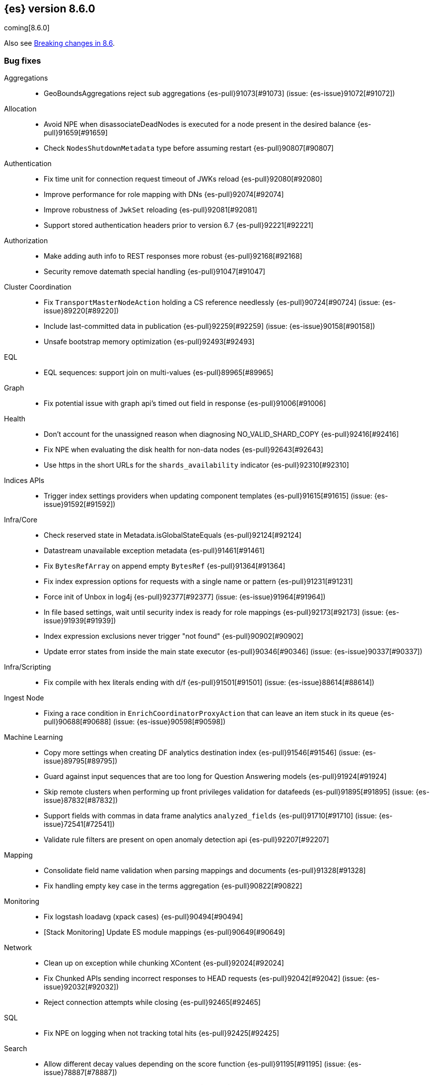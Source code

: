 [[release-notes-8.6.0]]
== {es} version 8.6.0

coming[8.6.0]

Also see <<breaking-changes-8.6,Breaking changes in 8.6>>.

[[bug-8.6.0]]
[float]
=== Bug fixes

Aggregations::
* GeoBoundsAggregations reject sub aggregations {es-pull}91073[#91073] (issue: {es-issue}91072[#91072])

Allocation::
* Avoid NPE when disassociateDeadNodes is executed for a node present in the desired balance {es-pull}91659[#91659]
* Check `NodesShutdownMetadata` type before assuming restart {es-pull}90807[#90807]

Authentication::
* Fix time unit for connection request timeout of JWKs reload {es-pull}92080[#92080]
* Improve performance for role mapping with DNs {es-pull}92074[#92074]
* Improve robustness of `JwkSet` reloading {es-pull}92081[#92081]
* Support stored authentication headers prior to version 6.7 {es-pull}92221[#92221]

Authorization::
* Make adding auth info to REST responses more robust {es-pull}92168[#92168]
* Security remove datemath special handling {es-pull}91047[#91047]

Cluster Coordination::
* Fix `TransportMasterNodeAction` holding a CS reference needlessly {es-pull}90724[#90724] (issue: {es-issue}89220[#89220])
* Include last-committed data in publication {es-pull}92259[#92259] (issue: {es-issue}90158[#90158])
* Unsafe bootstrap memory optimization {es-pull}92493[#92493]

EQL::
* EQL sequences: support join on multi-values {es-pull}89965[#89965]

Graph::
* Fix potential issue with graph api's timed out field in response {es-pull}91006[#91006]

Health::
* Don't account for the unassigned reason when diagnosing NO_VALID_SHARD_COPY {es-pull}92416[#92416]
* Fix NPE when evaluating the disk health for non-data nodes {es-pull}92643[#92643]
* Use https in the short URLs for the `shards_availability` indicator {es-pull}92310[#92310]

Indices APIs::
* Trigger index settings providers when updating component templates {es-pull}91615[#91615] (issue: {es-issue}91592[#91592])

Infra/Core::
* Check reserved state in Metadata.isGlobalStateEquals {es-pull}92124[#92124]
* Datastream unavailable exception metadata {es-pull}91461[#91461]
* Fix `BytesRefArray` on append empty `BytesRef` {es-pull}91364[#91364]
* Fix index expression options for requests with a single name or pattern {es-pull}91231[#91231]
* Force init of Unbox in log4j {es-pull}92377[#92377] (issue: {es-issue}91964[#91964])
* In file based settings, wait until security index is ready for role mappings {es-pull}92173[#92173] (issue: {es-issue}91939[#91939])
* Index expression exclusions never trigger "not found" {es-pull}90902[#90902]
* Update error states from inside the main state executor {es-pull}90346[#90346] (issue: {es-issue}90337[#90337])

Infra/Scripting::
* Fix compile with hex literals ending with d/f {es-pull}91501[#91501] (issue: {es-issue}88614[#88614])

Ingest Node::
* Fixing a race condition in `EnrichCoordinatorProxyAction` that can leave an item stuck in its queue {es-pull}90688[#90688] (issue: {es-issue}90598[#90598])

Machine Learning::
* Copy more settings when creating DF analytics destination index {es-pull}91546[#91546] (issue: {es-issue}89795[#89795])
* Guard against input sequences that are too long for Question Answering models {es-pull}91924[#91924]
* Skip remote clusters when performing up front privileges validation for datafeeds {es-pull}91895[#91895] (issue: {es-issue}87832[#87832])
* Support fields with commas in data frame analytics `analyzed_fields` {es-pull}91710[#91710] (issue: {es-issue}72541[#72541])
* Validate rule filters are present on open anomaly detection api {es-pull}92207[#92207]

Mapping::
* Consolidate field name validation when parsing mappings and documents {es-pull}91328[#91328]
* Fix handling empty key case in the terms aggregation {es-pull}90822[#90822]

Monitoring::
* Fix logstash loadavg (xpack cases) {es-pull}90494[#90494]
* [Stack Monitoring] Update ES module mappings {es-pull}90649[#90649]

Network::
* Clean up on exception while chunking XContent {es-pull}92024[#92024]
* Fix Chunked APIs sending incorrect responses to HEAD requests {es-pull}92042[#92042] (issue: {es-issue}92032[#92032])
* Reject connection attempts while closing {es-pull}92465[#92465]

SQL::
* Fix NPE on logging when not tracking total hits {es-pull}92425[#92425]

Search::
* Allow different decay values depending on the score function {es-pull}91195[#91195] (issue: {es-issue}78887[#78887])
* Fix timing bug with DFS profiling {es-pull}92421[#92421]

Snapshot/Restore::
* Simplify and optimize deduplication of `RepositoryData` for a non-caching repository instance {es-pull}91851[#91851] (issue: {es-issue}89952[#89952])

Store::
* Fix numOpenOutputs and modCount in ByteSizeCachingDirectory {es-pull}92440[#92440] (issue: {es-issue}92434[#92434])

Transform::
* Skip remote clusters when performing up front privileges validation {es-pull}91788[#91788]

Vector Search::
* Make `knn` search requests fully cancellable {es-pull}90612[#90612]

[[deprecation-8.6.0]]
[float]
=== Deprecations

Allocation::
* Deprecate state field in /_cluster/reroute response {es-pull}90399[#90399]
* Ensure balance threshold is at least 1 {es-pull}92100[#92100]

Ingest Node::
* Deprecate 'remove_binary' default of false for ingest attachment processor {es-pull}90460[#90460]

Mapping::
* Deprecate silently ignoring type, fields, copy_to and boost in metadata field definition {es-pull}90989[#90989] (issue: {es-issue}35389[#35389])

[[enhancement-8.6.0]]
[float]
=== Enhancements

Allocation::
* Clear up forecasted write load and shard size from previous write index during rollovers {es-pull}91590[#91590]
* Forecast average shard size during rollovers {es-pull}91561[#91561]
* Forecast write load during rollovers {es-pull}91425[#91425]
* Improve shard balancing {es-pull}91603[#91603]
* Introduce desired-balance allocator {es-pull}91343[#91343]
* Limit shard realocation retries {es-pull}90296[#90296]
* Prevalidate node removal API {es-pull}88952[#88952]
* Set default `cluster.routing.allocation.balance.disk_usage` {es-pull}91951[#91951]
* Store write load in the `IndexMetadata` during data streams rollovers {es-pull}91019[#91019]
* Update the default `cluster.routing.allocation.balance.disk_usage` {es-pull}92065[#92065]
* `DesiredBalance:` expose it via _internal/desired_balance {es-pull}91038[#91038] (issue: {es-issue}90583[#90583])

Authorization::
* [Fleet] Added logs-elastic_agent* read privileges to `kibana_system` {es-pull}91701[#91701]

CRUD::
* Keep track of average shard write load {es-pull}90768[#90768] (issue: {es-issue}90102[#90102])

Geo::
* Centroid aggregation for cartesian points and shapes {es-pull}89216[#89216] (issue: {es-issue}90156[#90156])
* Improve H3#hexRing logic and add H3#areNeighborCells method {es-pull}91140[#91140]
* Move SpatialUtils to geo library {es-pull}88088[#88088] (issue: {es-issue}86607[#86607])
* Reduce number of object allocations in H3#geoToH3 and speed up computations {es-pull}91492[#91492]
* Support `cartesian_bounds` aggregation on point and shape {es-pull}91298[#91298] (issue: {es-issue}90157[#90157])

ILM+SLM::
* ILM: Get policy support wildcard name {es-pull}89238[#89238]

Infra/Core::
* Handle APM global labels as affix setting {es-pull}91438[#91438] (issue: {es-issue}91278[#91278])
* Improve date math exclusions in expressions {es-pull}90298[#90298]
* Introduce a phase to use String.equals on constant strings, rather than def equality {es-pull}91362[#91362] (issue: {es-issue}91235[#91235])
* More actionable error for ancient indices {es-pull}91243[#91243]
* Operator/index templates {es-pull}90143[#90143]
* Operator/ingest {es-pull}89735[#89735]
* Transport threads and `_hot_threads` {es-pull}90482[#90482] (issue: {es-issue}90334[#90334])
* Upgrade XContent to Jackson 2.14.0 and enable Fast Double Parser {es-pull}90553[#90553]

Infra/Plugins::
* Create placeholder plugin when loading stable plugins {es-pull}90870[#90870]
* Example stable plugin {es-pull}90805[#90805]
* Make `extendedPlugins,` `HasNativeController` and `moduleName` optional in plugin descriptor {es-pull}90835[#90835]
* Rename `NamedComponent` name parameter to value {es-pull}91306[#91306]

Infra/Scripting::
* Use an explicit null check for null receivers in painless, rather than an NPE {es-pull}91347[#91347] (issue: {es-issue}91236[#91236])

Machine Learning::
* Add a filter parameter to frequent items {es-pull}91137[#91137]
* Add a regex to the output of the `categorize_text` aggregation {es-pull}90723[#90723]
* Add ability to filter and sort buckets by `change_point` numeric values {es-pull}91299[#91299]
* Add api to update trained model deployment `number_of_allocations` {es-pull}90728[#90728]
* Alias timestamp to @timestamp in anomaly detection results index {es-pull}90812[#90812]
* Allow `model_aliases` to be used with Pytorch trained models {es-pull}91296[#91296]
* Allow overriding timestamp field to null in file structure finder {es-pull}90764[#90764]
* Audit a message every day the datafeed has seen no data {es-pull}91774[#91774]
* Low priority trained model deployments {es-pull}91234[#91234] (issue: {es-issue}91024[#91024])
* Provide additional information about anomaly score factors {es-pull}90675[#90675]

Mapping::
* Don't create IndexCaps objects when recording unmapped fields {es-pull}90806[#90806] (issue: {es-issue}90796[#90796])
* aggregate metric double add a max min validation {es-pull}90381[#90381]

Recovery::
* Remove resize index settings once shards are started {es-pull}90391[#90391] (issue: {es-issue}90127[#90127])

Rollup::
* Test downsample runtime fields and security {es-pull}90593[#90593]

Search::
* Add LimitedOffsetsEnum to Limited offset token {es-pull}86110[#86110] (issue: {es-issue}86109[#86109])
* Add profiling and documentation for dfs phase {es-pull}90536[#90536] (issue: {es-issue}89713[#89713])
* Bulk merge field-caps responses using mapping hash {es-pull}86323[#86323]
* Enhance nested depth tracking when parsing queries {es-pull}90425[#90425]
* Expose telemetry about search usage {es-pull}91528[#91528]
* Return docs when using nested mappings in archive indices {es-pull}90585[#90585] (issue: {es-issue}90523[#90523])
* Use `IndexOrDocValues` query for IP range queries {es-pull}90303[#90303] (issue: {es-issue}83658[#83658])

Snapshot/Restore::
* Increase snaphot pool max size to 10 {es-pull}90282[#90282] (issue: {es-issue}89608[#89608])
* Tie snapshot speed to node bandwidth settings {es-pull}91021[#91021] (issue: {es-issue}57023[#57023])

Store::
* Allow plugins to wrap Lucene directories created by the `IndexModule` {es-pull}91556[#91556]

TLS::
* Add certificate start/expiry dates to SSL Diagnostic message {es-pull}89461[#89461]

TSDB::
* Generate 'index.routing_path' from dynamic mapping templates {es-pull}90552[#90552] (issue: {es-issue}90528[#90528])
* Support malformed numbers in synthetic `_source` {es-pull}90428[#90428]
* Support synthetic `_source` for `_doc_count` field {es-pull}91465[#91465]
* Synthetic _source: support `field` in many cases {es-pull}89950[#89950]
* Synthetic `_source`: `ignore_malformed` for `ip` {es-pull}90038[#90038]
* Synthetic `_source`: support `wildcard` field {es-pull}90196[#90196]

Transform::
* Add a health section to transform stats {es-pull}90760[#90760]
* Support `aggregate_metric_double` field type in transform aggregations {es-pull}91045[#91045]

Vector Search::
* Add profiling information for knn vector queries {es-pull}90200[#90200]

[[feature-8.6.0]]
[float]
=== New features

Distributed::
* Add "index" and "search" node roles with feature flag and setting {es-pull}90993[#90993]

EQL::
* EQL samples {es-pull}91312[#91312]

Health::
* Use chunked encoding for `RestGetHealthAction` {es-pull}91515[#91515] (issue: {es-issue}90223[#90223])
* [HealthAPI] Use the `RestCancellableNodeClient` infrastructure {es-pull}91587[#91587]

Machine Learning::
* Make `categorize_text` aggregation GA {es-pull}88600[#88600]

Vector Search::
* Add fielddata and scripting support for byte-sized vectors {es-pull}91184[#91184]
* Add support for indexing byte-sized knn vectors {es-pull}90774[#90774]

[[regression-8.6.0]]
[float]
=== Regressions

Infra/Core::
* Revert "Remove `ImmutableOpenMap` from snapshot services" {es-pull}90287[#90287]

[[upgrade-8.6.0]]
[float]
=== Upgrades

Infra/Logging::
* Upgrade to log4j 2.19.0 {es-pull}90589[#90589] (issue: {es-issue}90584[#90584])

Network::
* Upgrade to Netty 4.1.82.Final {es-pull}90604[#90604]
* Upgrade to Netty 4.1.84 {es-pull}91271[#91271]

Snapshot/Restore::
* Upgrade GCS SDK to 2.13.1 {es-pull}92327[#92327]


